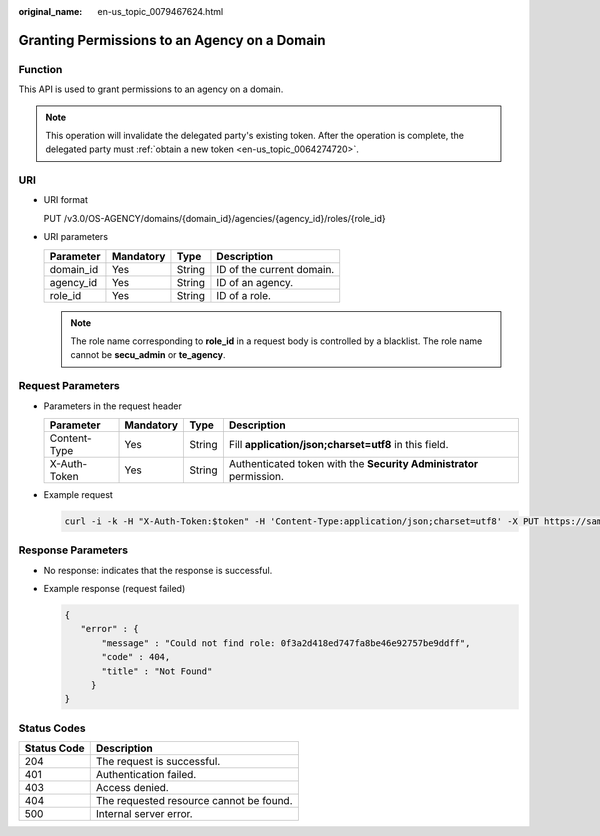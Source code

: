 :original_name: en-us_topic_0079467624.html

.. _en-us_topic_0079467624:

Granting Permissions to an Agency on a Domain
=============================================

Function
--------

This API is used to grant permissions to an agency on a domain.

.. note::

   This operation will invalidate the delegated party's existing token. After the operation is complete, the delegated party must :ref:`obtain a new token <en-us_topic_0064274720>`.

URI
---

-  URI format

   PUT /v3.0/OS-AGENCY/domains/{domain_id}/agencies/{agency_id}/roles/{role_id}

-  URI parameters

   ========= ========= ====== =========================
   Parameter Mandatory Type   Description
   ========= ========= ====== =========================
   domain_id Yes       String ID of the current domain.
   agency_id Yes       String ID of an agency.
   role_id   Yes       String ID of a role.
   ========= ========= ====== =========================

   .. note::

      The role name corresponding to **role_id** in a request body is controlled by a blacklist. The role name cannot be **secu_admin** or **te_agency**.

Request Parameters
------------------

-  Parameters in the request header

   +--------------+-----------+--------+---------------------------------------------------------------------+
   | Parameter    | Mandatory | Type   | Description                                                         |
   +==============+===========+========+=====================================================================+
   | Content-Type | Yes       | String | Fill **application/json;charset=utf8** in this field.               |
   +--------------+-----------+--------+---------------------------------------------------------------------+
   | X-Auth-Token | Yes       | String | Authenticated token with the **Security Administrator** permission. |
   +--------------+-----------+--------+---------------------------------------------------------------------+

-  Example request

   .. code-block::

      curl -i -k -H "X-Auth-Token:$token" -H 'Content-Type:application/json;charset=utf8' -X PUT https://sample.domain.com/v3.0/OS-AGENCY/domains/b32d99a7778d4fd9aa5bc616c3dc4e5f/agencies/37f90258b820472bbc8a0f4f0bfd720d/roles/0f3a2d418ed747fa8be46e92757be9ff

Response Parameters
-------------------

-  No response: indicates that the response is successful.

-  Example response (request failed)

   .. code-block::

      {
         "error" : {
             "message" : "Could not find role: 0f3a2d418ed747fa8be46e92757be9ddff",
             "code" : 404,
             "title" : "Not Found"
           }
      }

**Status Codes**
----------------

=========== =======================================
Status Code Description
=========== =======================================
204         The request is successful.
401         Authentication failed.
403         Access denied.
404         The requested resource cannot be found.
500         Internal server error.
=========== =======================================
